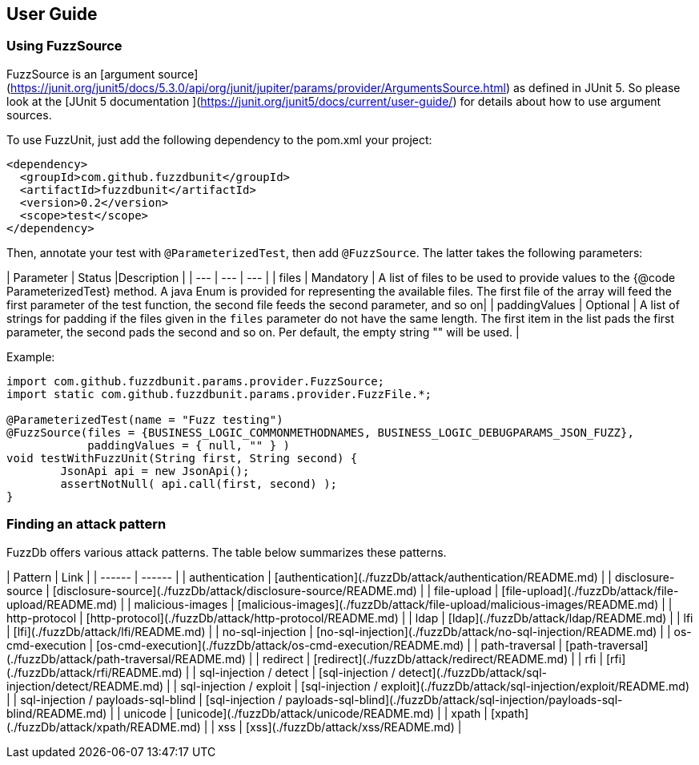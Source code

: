 ## User Guide

### Using FuzzSource
FuzzSource is an [argument source](https://junit.org/junit5/docs/5.3.0/api/org/junit/jupiter/params/provider/ArgumentsSource.html)
as defined in JUnit 5. So please look at the [JUnit 5 documentation ](https://junit.org/junit5/docs/current/user-guide/)
for details about how to use argument sources.

To use FuzzUnit, just add the following dependency to the pom.xml your project:

```
<dependency>
  <groupId>com.github.fuzzdbunit</groupId>
  <artifactId>fuzzdbunit</artifactId>
  <version>0.2</version>
  <scope>test</scope>
</dependency>
```

Then, annotate your test with ```@ParameterizedTest```, then add ```@FuzzSource```. The latter takes the following parameters:

| Parameter | Status |Description |
| --- | --- | --- |
| files | Mandatory | A list of files to be used to provide values to the {@code ParameterizedTest} method. A java Enum is provided for representing the available files. The first file of the array will feed the first parameter of the test function, the second file feeds the second parameter, and so on|
| paddingValues | Optional |  A list of strings for padding if the files given in the ```files``` parameter do not have the same length. The first item in the list pads the first parameter, the second pads the second and so on. Per default, the empty string "" will be used. |

Example:
```
import com.github.fuzzdbunit.params.provider.FuzzSource;
import static com.github.fuzzdbunit.params.provider.FuzzFile.*;

@ParameterizedTest(name = "Fuzz testing")
@FuzzSource(files = {BUSINESS_LOGIC_COMMONMETHODNAMES, BUSINESS_LOGIC_DEBUGPARAMS_JSON_FUZZ},
            paddingValues = { null, "" } )
void testWithFuzzUnit(String first, String second) {
	JsonApi api = new JsonApi();
	assertNotNull( api.call(first, second) );
}
```

### Finding an attack pattern

FuzzDb offers various attack patterns. The table below summarizes these patterns.

| Pattern | Link |
| ------ | ------ |
| authentication     | [authentication](./fuzzDb/attack/authentication/README.md)    |
| disclosure-source     | [disclosure-source](./fuzzDb/attack/disclosure-source/README.md)    |
| file-upload     | [file-upload](./fuzzDb/attack/file-upload/README.md)    |
| malicious-images     | [malicious-images](./fuzzDb/attack/file-upload/malicious-images/README.md)    |
| http-protocol     | [http-protocol](./fuzzDb/attack/http-protocol/README.md)   |
| ldap     | [ldap](./fuzzDb/attack/ldap/README.md)    |
| lfi     | [lfi](./fuzzDb/attack/lfi/README.md)    |
| no-sql-injection     | [no-sql-injection](./fuzzDb/attack/no-sql-injection/README.md)    |
| os-cmd-execution     | [os-cmd-execution](./fuzzDb/attack/os-cmd-execution/README.md)    |
| path-traversal     | [path-traversal](./fuzzDb/attack/path-traversal/README.md)    |
| redirect     | [redirect](./fuzzDb/attack/redirect/README.md)    |
| rfi     | [rfi](./fuzzDb/attack/rfi/README.md)    |
| sql-injection / detect     | [sql-injection / detect](./fuzzDb/attack/sql-injection/detect/README.md)    |
| sql-injection / exploit     | [sql-injection / exploit](./fuzzDb/attack/sql-injection/exploit/README.md)    |
| sql-injection / payloads-sql-blind     | [sql-injection / payloads-sql-blind](./fuzzDb/attack/sql-injection/payloads-sql-blind/README.md)    |
| unicode     | [unicode](./fuzzDb/attack/unicode/README.md)    |
| xpath     | [xpath](./fuzzDb/attack/xpath/README.md)    |
| xss     | [xss](./fuzzDb/attack/xss/README.md)    |